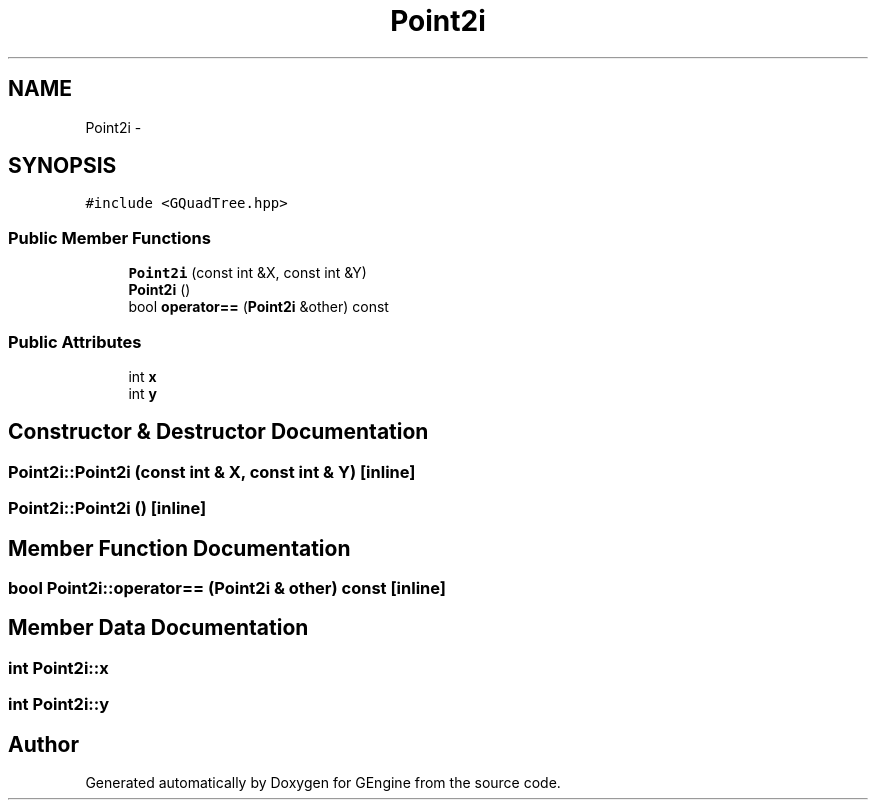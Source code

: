 .TH "Point2i" 3 "Sat Dec 26 2015" "Version v0.1" "GEngine" \" -*- nroff -*-
.ad l
.nh
.SH NAME
Point2i \- 
.SH SYNOPSIS
.br
.PP
.PP
\fC#include <GQuadTree\&.hpp>\fP
.SS "Public Member Functions"

.in +1c
.ti -1c
.RI "\fBPoint2i\fP (const int &X, const int &Y)"
.br
.ti -1c
.RI "\fBPoint2i\fP ()"
.br
.ti -1c
.RI "bool \fBoperator==\fP (\fBPoint2i\fP &other) const "
.br
.in -1c
.SS "Public Attributes"

.in +1c
.ti -1c
.RI "int \fBx\fP"
.br
.ti -1c
.RI "int \fBy\fP"
.br
.in -1c
.SH "Constructor & Destructor Documentation"
.PP 
.SS "Point2i::Point2i (const int & X, const int & Y)\fC [inline]\fP"

.SS "Point2i::Point2i ()\fC [inline]\fP"

.SH "Member Function Documentation"
.PP 
.SS "bool Point2i::operator== (\fBPoint2i\fP & other) const\fC [inline]\fP"

.SH "Member Data Documentation"
.PP 
.SS "int Point2i::x"

.SS "int Point2i::y"


.SH "Author"
.PP 
Generated automatically by Doxygen for GEngine from the source code\&.
